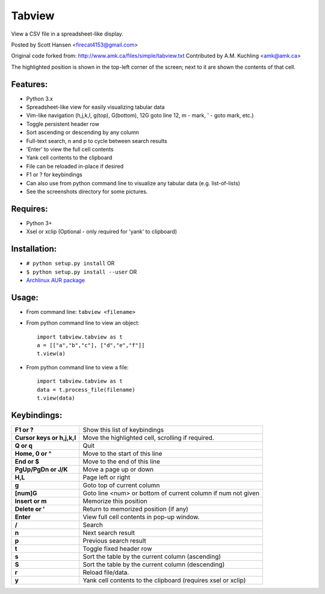 Tabview  
=========

View a CSV file in a spreadsheet-like display.

Posted by Scott Hansen <firecat4153@gmail.com>

Original code forked from:
http://www.amk.ca/files/simple/tabview.txt
Contributed by A.M. Kuchling <amk@amk.ca>

The highlighted position is shown in the top-left corner of the screen; next to
it are shown the contents of that cell.

Features:
---------
* Python 3.x
* Spreadsheet-like view for easily visualizing tabular data
* Vim-like navigation (h,j,k,l, g(top), G(bottom), 12G goto line 12, m - mark,
  ' - goto mark, etc.) 
* Toggle persistent header row
* Sort ascending or descending by any column
* Full-text search, n and p to cycle between search results
* 'Enter' to view the full cell contents
* Yank cell contents to the clipboard
* File can be reloaded in-place if desired
* F1 or ? for keybindings
* Can also use from python command line to visualize any tabular data (e.g.
  list-of-lists)
* See the screenshots directory for some pictures.

Requires: 
---------

* Python 3+
* Xsel or xclip (Optional - only required for 'yank' to clipboard)

Installation:
-------------

* ``# python setup.py install``  OR
* ``$ python setup.py install --user``  OR
* `Archlinux AUR package <https://aur.archlinux.org/packages/tabview-git/>`_

Usage:
------

* From command line:  ``tabview <filename>``
* From python command line to view an object::

        import tabview.tabview as t
        a = [["a","b","c"], ["d","e","f"]]
        t.view(a)

* From python command line to view a file::

        import tabview.tabview as t
        data = t.process_file(filename)
        t.view(data)

Keybindings:
---------------

==========================   =================================================
**F1 or ?**                  Show this list of keybindings
**Cursor keys or h,j,k,l**   Move the highlighted cell, scrolling if required.
**Q or q**                   Quit
**Home, 0 or ^**                Move to the start of this line
**End or $**                 Move to the end of this line
**PgUp/PgDn or J/K**         Move a page up or down
**H,L**                      Page left or right
**g**                        Goto top of current column
**[num]G**                   Goto line <num> or bottom of current column 
                             if num not given
**Insert or m**              Memorize this position
**Delete or '**              Return to memorized position (if any)
**Enter**                    View full cell contents in pop-up window.
**/**                        Search
**n**                        Next search result
**p**                        Previous search result
**t**                        Toggle fixed header row
**s**                        Sort the table by the current column (ascending)
**S**                        Sort the table by the current column (descending)
**r**                        Reload file/data.
**y**                        Yank cell contents to the clipboard
                             (requires xsel or xclip)
==========================   =================================================
